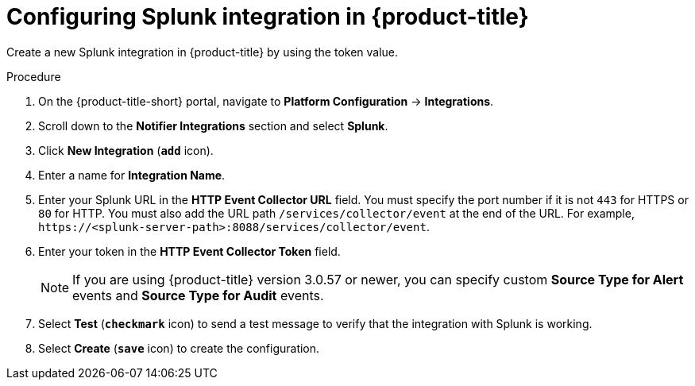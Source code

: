 // Module included in the following assemblies:
//
// * integration/integrate-with-splunk.adoc
:_module-type: PROCEDURE
[id="splunk-configuring-acs_{context}"]
= Configuring Splunk integration in {product-title}

[role="_abstract"]
Create a new Splunk integration in {product-title} by using the token value.

.Procedure
. On the {product-title-short} portal, navigate to *Platform Configuration* -> *Integrations*.
. Scroll down to the *Notifier Integrations* section and select *Splunk*.
. Click *New Integration* (*`add`* icon).
. Enter a name for *Integration Name*.
. Enter your Splunk URL in the *HTTP Event Collector URL* field.
You must specify the port number if it is not `443` for HTTPS or `80` for HTTP.
You must also add the URL path `/services/collector/event` at the end of the URL.
For example, `\https://<splunk-server-path>:8088/services/collector/event`.
. Enter your token in the *HTTP Event Collector Token* field.
+
[NOTE]
====
If you are using {product-title} version 3.0.57 or newer, you can specify custom *Source Type for Alert* events and *Source Type for Audit* events.
====
. Select *Test* (*`checkmark`* icon) to send a test message to verify that the integration with Splunk is working.
. Select *Create* (*`save`* icon) to create the configuration.
